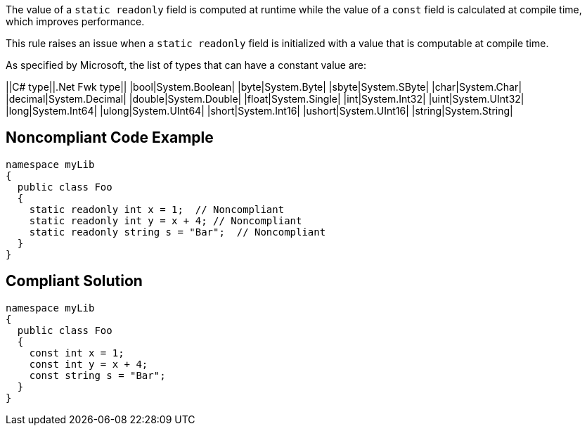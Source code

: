 The value of a ``++static readonly++`` field is computed at runtime while the value of a ``++const++`` field is calculated at compile time, which improves performance.

This rule raises an issue when a ``++static readonly++`` field is initialized with a value that is computable at compile time.

As specified by Microsoft, the list of types that can have a constant value are:

||C# type||.Net Fwk type||
|bool|System.Boolean|
|byte|System.Byte|
|sbyte|System.SByte|
|char|System.Char|
|decimal|System.Decimal|
|double|System.Double|
|float|System.Single|
|int|System.Int32|
|uint|System.UInt32|
|long|System.Int64|
|ulong|System.UInt64|
|short|System.Int16|
|ushort|System.UInt16|
|string|System.String|


== Noncompliant Code Example

----
namespace myLib
{
  public class Foo
  {
    static readonly int x = 1;  // Noncompliant
    static readonly int y = x + 4; // Noncompliant
    static readonly string s = "Bar";  // Noncompliant
  }
}
----


== Compliant Solution

----
namespace myLib
{
  public class Foo
  {
    const int x = 1;
    const int y = x + 4;
    const string s = "Bar";
  }
}
----


